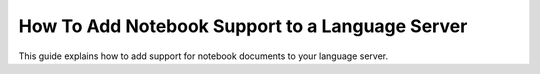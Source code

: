 .. _howto-support-notebooks:

How To Add Notebook Support to a Language Server
=================================================

This guide explains how to add support for notebook documents to your language server.
